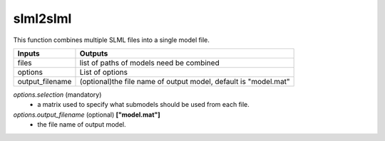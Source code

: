slml2slml
********
This function combines multiple SLML files into a single model file.


=============================  ===============================================================
        Inputs                                             Outputs
=============================  ===============================================================
  files                         list of paths of models need be combined
  options                       List of options
  output_filename               (optional)the file name of output model, default is "model.mat"
=============================  ===============================================================

*options.selection* (mandatory)
  * a matrix used to specify what submodels should be used from each file.

*options.output_filename* (optional) **["model.mat"]**
  * the file name of output model.

